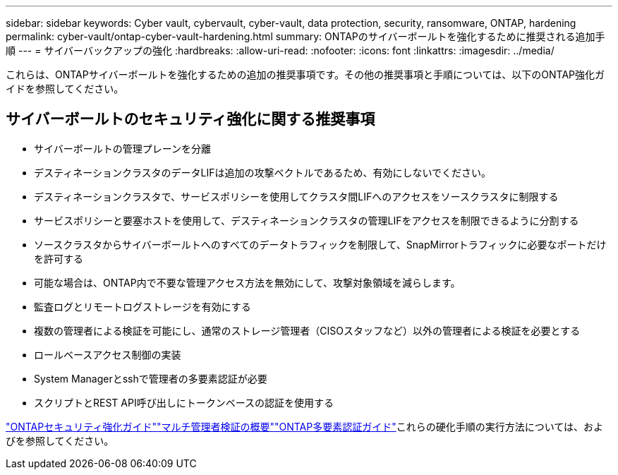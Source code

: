 ---
sidebar: sidebar 
keywords: Cyber vault, cybervault, cyber-vault, data protection, security, ransomware, ONTAP, hardening 
permalink: cyber-vault/ontap-cyber-vault-hardening.html 
summary: ONTAPのサイバーボールトを強化するために推奨される追加手順 
---
= サイバーバックアップの強化
:hardbreaks:
:allow-uri-read: 
:nofooter: 
:icons: font
:linkattrs: 
:imagesdir: ../media/


[role="lead"]
これらは、ONTAPサイバーボールトを強化するための追加の推奨事項です。その他の推奨事項と手順については、以下のONTAP強化ガイドを参照してください。



== サイバーボールトのセキュリティ強化に関する推奨事項

* サイバーボールトの管理プレーンを分離
* デスティネーションクラスタのデータLIFは追加の攻撃ベクトルであるため、有効にしないでください。
* デスティネーションクラスタで、サービスポリシーを使用してクラスタ間LIFへのアクセスをソースクラスタに制限する
* サービスポリシーと要塞ホストを使用して、デスティネーションクラスタの管理LIFをアクセスを制限できるように分割する
* ソースクラスタからサイバーボールトへのすべてのデータトラフィックを制限して、SnapMirrorトラフィックに必要なポートだけを許可する
* 可能な場合は、ONTAP内で不要な管理アクセス方法を無効にして、攻撃対象領域を減らします。
* 監査ログとリモートログストレージを有効にする
* 複数の管理者による検証を可能にし、通常のストレージ管理者（CISOスタッフなど）以外の管理者による検証を必要とする
* ロールベースアクセス制御の実装
* System Managerとsshで管理者の多要素認証が必要
* スクリプトとREST API呼び出しにトークンベースの認証を使用する


link:https://docs.netapp.com/us-en/ontap/ontap-security-hardening/security-hardening-overview.html["ONTAPセキュリティ強化ガイド"]link:https://docs.netapp.com/us-en/ontap/multi-admin-verify/index.html["マルチ管理者検証の概要"^]link:https://www.netapp.com/media/17055-tr4647.pdf["ONTAP多要素認証ガイド"^]これらの硬化手順の実行方法については、およびを参照してください。
